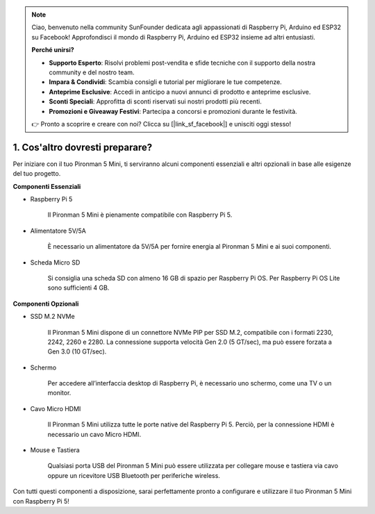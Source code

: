 .. note::

    Ciao, benvenuto nella community SunFounder dedicata agli appassionati di Raspberry Pi, Arduino ed ESP32 su Facebook! Approfondisci il mondo di Raspberry Pi, Arduino ed ESP32 insieme ad altri entusiasti.

    **Perché unirsi?**

    - **Supporto Esperto**: Risolvi problemi post-vendita e sfide tecniche con il supporto della nostra community e del nostro team.
    - **Impara & Condividi**: Scambia consigli e tutorial per migliorare le tue competenze.
    - **Anteprime Esclusive**: Accedi in anticipo a nuovi annunci di prodotto e anteprime esclusive.
    - **Sconti Speciali**: Approfitta di sconti riservati sui nostri prodotti più recenti.
    - **Promozioni e Giveaway Festivi**: Partecipa a concorsi e promozioni durante le festività.

    👉 Pronto a scoprire e creare con noi? Clicca su [|link_sf_facebook|] e unisciti oggi stesso!

1. Cos'altro dovresti preparare?
===================================

Per iniziare con il tuo Pironman 5 Mini, ti serviranno alcuni componenti essenziali e altri opzionali in base alle esigenze del tuo progetto.

**Componenti Essenziali**

* Raspberry Pi 5

    Il Pironman 5 Mini è pienamente compatibile con Raspberry Pi 5.

* Alimentatore 5V/5A

    È necessario un alimentatore da 5V/5A per fornire energia al Pironman 5 Mini e ai suoi componenti.

* Scheda Micro SD

    Si consiglia una scheda SD con almeno 16 GB di spazio per Raspberry Pi OS. Per Raspberry Pi OS Lite sono sufficienti 4 GB.

**Componenti Opzionali**

* SSD M.2 NVMe

    Il Pironman 5 Mini dispone di un connettore NVMe PIP per SSD M.2, compatibile con i formati 2230, 2242, 2260 e 2280. La connessione supporta velocità Gen 2.0 (5 GT/sec), ma può essere forzata a Gen 3.0 (10 GT/sec).

* Schermo

    Per accedere all’interfaccia desktop di Raspberry Pi, è necessario uno schermo, come una TV o un monitor.

* Cavo Micro HDMI

    Il Pironman 5 Mini utilizza tutte le porte native del Raspberry Pi 5. Perciò, per la connessione HDMI è necessario un cavo Micro HDMI.

* Mouse e Tastiera

    Qualsiasi porta USB del Pironman 5 Mini può essere utilizzata per collegare mouse e tastiera via cavo oppure un ricevitore USB Bluetooth per periferiche wireless.

Con tutti questi componenti a disposizione, sarai perfettamente pronto a configurare e utilizzare il tuo Pironman 5 Mini con Raspberry Pi 5!
